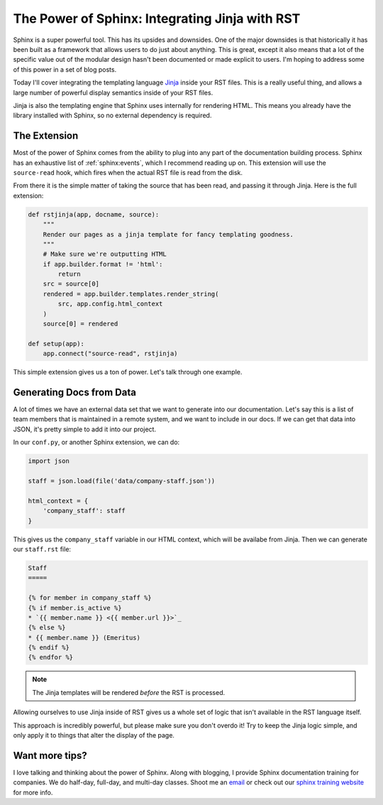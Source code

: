 .. post:: 2016-07-25 09:00:00
   :tags: sphinx, training, jinja

The Power of Sphinx: Integrating Jinja with RST
===============================================

Sphinx is a super powerful tool.
This has its upsides and downsides.
One of the major downsides is that historically it has been built as a framework that allows users to do just about anything.
This is great,
except it also means that a lot of the specific value out of the modular design hasn't been documented or made explicit to users.
I'm hoping to address some of this power in a set of blog posts.

Today I'll cover integrating the templating language `Jinja <http://jinja.pocoo.org/docs/dev/templates/>`_ inside your RST files.
This is a really useful thing,
and allows a large number of powerful display semantics inside of your RST files.

Jinja is also the templating engine that Sphinx uses internally for rendering HTML.
This means you already have the library installed with Sphinx,
so no external dependency is required.

The Extension
-------------

Most of the power of Sphinx comes from the ability to plug into any part of the documentation building process.
Sphinx has an exhaustive list of :ref:`sphinx:events`,
which I recommend reading up on.
This extension will use the ``source-read`` hook,
which fires when the actual RST file is read from the disk.

From there it is the simple matter of taking the source that has been read,
and passing it through Jinja.
Here is the full extension:

.. code-block:: python

    def rstjinja(app, docname, source):
        """
        Render our pages as a jinja template for fancy templating goodness.
        """
        # Make sure we're outputting HTML
        if app.builder.format != 'html':
            return
        src = source[0]
        rendered = app.builder.templates.render_string(
            src, app.config.html_context
        )
        source[0] = rendered

    def setup(app):
        app.connect("source-read", rstjinja)


This simple extension gives us a ton of power.
Let's talk through one example.

Generating Docs from Data
-------------------------

A lot of times we have an external data set that we want to generate into our documentation.
Let's say this is a list of team members that is maintained in a remote system,
and we want to include in our docs.
If we can get that data into JSON,
it's pretty simple to add it into our project.

In our ``conf.py``,
or another Sphinx extension,
we can do:

.. code-block:: python

    import json

    staff = json.load(file('data/company-staff.json'))

    html_context = {
        'company_staff': staff
    }

This gives us the ``company_staff`` variable in our HTML context,
which will be availabe from Jinja.
Then we can generate our ``staff.rst`` file:

.. code-block:: rst

    Staff
    =====

    {% for member in company_staff %}
    {% if member.is_active %}
    * `{{ member.name }} <{{ member.url }}>`_
    {% else %}
    * {{ member.name }} (Emeritus)
    {% endif %}
    {% endfor %}

.. note:: The Jinja templates will be rendered *before* the RST is processed.

Allowing ourselves to use Jinja inside of RST gives us a whole set of logic that isn't available in the RST language itself.

This approach is incredibly powerful,
but please make sure you don't overdo it!
Try to keep the Jinja logic simple,
and only apply it to things that alter the display of the page.

Want more tips?
---------------

I love talking and thinking about the power of Sphinx.
Along with blogging,
I provide Sphinx documentation training for companies.
We do half-day, full-day, and multi-day classes.
Shoot me an `email <training@readthedocs.com>`_ or check out our `sphinx training website <http://www.sphinxtraining.com>`_ for more info.
